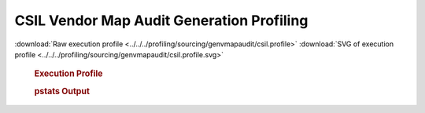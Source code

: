 

CSIL Vendor Map Audit Generation Profiling
******************************************

.. seealso:: :func:`profiling.sourcing.vendors.profile_vendor_genvmapaudit`

:download:`Raw execution profile <../../../profiling/sourcing/genvmapaudit/csil.profile>`
:download:`SVG of execution profile <../../../profiling/sourcing/genvmapaudit/csil.profile.svg>`

    .. rubric:: Execution Profile

    .. image:: ../../../profiling/sourcing/genvmapaudit/csil.profile.svg

    .. rubric:: pstats Output

    .. literalinclude:: ../../../profiling/sourcing/genvmapaudit/csil.profile.stats

